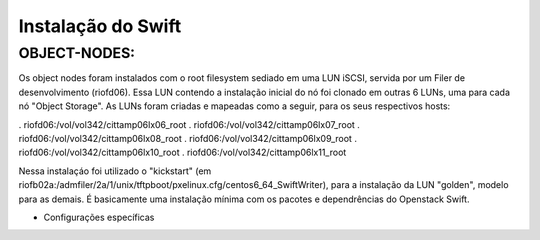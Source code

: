 Instalação do Swift
===================

OBJECT-NODES:
-------------

Os object nodes foram instalados com o root filesystem sediado em uma LUN iSCSI, servida por um Filer de desenvolvimento (riofd06). Essa LUN contendo a instalação inicial do nó foi clonado em outras 6 LUNs, uma para cada nó "Object Storage". As LUNs foram criadas e mapeadas como a seguir, para os seus respectivos hosts:

. riofd06:/vol/vol342/cittamp06lx06_root
. riofd06:/vol/vol342/cittamp06lx07_root
. riofd06:/vol/vol342/cittamp06lx08_root
. riofd06:/vol/vol342/cittamp06lx09_root
. riofd06:/vol/vol342/cittamp06lx10_root
. riofd06:/vol/vol342/cittamp06lx11_root

Nessa instalaçáo foi utilizado o "kickstart" (em riofb02a:/admfiler/2a/1/unix/tftpboot/pxelinux.cfg/centos6_64_SwiftWriter), para a instalação da LUN "golden", modelo para as demais. É basicamente uma instalação mínima com os pacotes e dependrências do Openstack Swift.

* Configurações específicas

